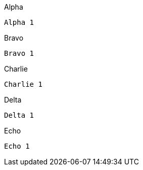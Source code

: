 [source,indent=0,role="primary"]
.Alpha
----
Alpha 1
----

[source,indent=0,role="secondary"]
.Bravo
----
Bravo 1
----

[source,indent=0,role="primary"]
.Charlie
----
Charlie 1
----

[source,indent=0,role="secondary"]
.Delta
----
Delta 1
----

[source,indent=0,role="secondary"]
.Echo
----
Echo 1
----